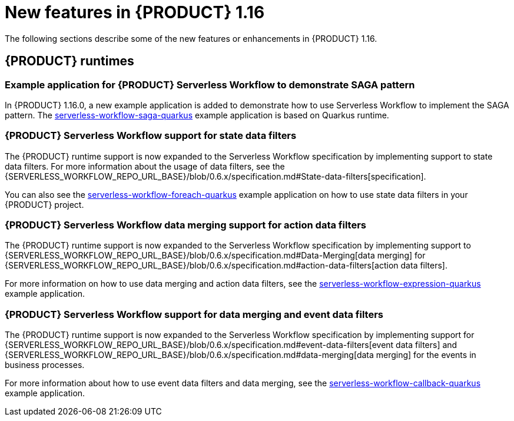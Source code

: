 // IMPORTANT: For 1.10 and later, save each version release notes as its own module file in the release-notes folder that this `ReleaseNotesKogito<version>.adoc` file is in, and then include each version release notes file in the chap-kogito-release-notes.adoc after Additional resources of {PRODUCT} deployment on {OPENSHIFT} section, in the following format:
//include::release-notes/ReleaseNotesKogito<version>.adoc[leveloffset=+1]

[id="ref-kogito-rn-new-features-1.16_{context}"]
= New features in {PRODUCT} 1.16

[role="_abstract"]
The following sections describe some of the new features or enhancements in {PRODUCT} 1.16.

== {PRODUCT} runtimes

=== Example application for {PRODUCT} Serverless Workflow to demonstrate SAGA pattern

In {PRODUCT} 1.16.0, a new example application is added to demonstrate how to use Serverless Workflow to implement the SAGA pattern.
The https://github.com/kiegroup/kogito-examples/tree/stable/kogito-quarkus-examples/serverless-workflow-saga-quarkus[serverless-workflow-saga-quarkus] example application is based on Quarkus runtime.

=== {PRODUCT} Serverless Workflow support for state data filters

The {PRODUCT} runtime support is now expanded to the Serverless Workflow specification by implementing support to state data filters. For more information about the usage of data filters, see the {SERVERLESS_WORKFLOW_REPO_URL_BASE}/blob/0.6.x/specification.md#State-data-filters[specification].

You can also see the https://github.com/kiegroup/kogito-examples/tree/1.16.x/kogito-quarkus-examples/serverless-workflow-foreach-quarkus[serverless-workflow-foreach-quarkus] example application on how to use state data filters in your {PRODUCT} project.

=== {PRODUCT} Serverless Workflow data merging support for action data filters

The {PRODUCT} runtime support is now expanded to the Serverless Workflow specification by implementing support to {SERVERLESS_WORKFLOW_REPO_URL_BASE}/blob/0.6.x/specification.md#Data-Merging[data merging] for {SERVERLESS_WORKFLOW_REPO_URL_BASE}/blob/0.6.x/specification.md#action-data-filters[action data filters].

For more information on how to use data merging and action data filters, see the https://github.com/kiegroup/kogito-examples/tree/1.16.x/kogito-quarkus-examples/serverless-workflow-expression-quarkus[serverless-workflow-expression-quarkus] example application.

=== {PRODUCT} Serverless Workflow support for data merging and event data filters

The {PRODUCT} runtime support is now expanded to the Serverless Workflow specification by implementing support for {SERVERLESS_WORKFLOW_REPO_URL_BASE}/blob/0.6.x/specification.md#event-data-filters[event data filters] and {SERVERLESS_WORKFLOW_REPO_URL_BASE}/blob/0.6.x/specification.md#data-merging[data merging] for the events in business processes.

For more information about how to use event data filters and data merging, see the https://github.com/kiegroup/kogito-examples/tree/1.16.x/kogito-quarkus-examples/serverless-workflow-callback-quarkus[serverless-workflow-callback-quarkus] example application.

////
== {PRODUCT} Operator and CLI

=== Improved/new bla bla

Description

== {PRODUCT} supporting services

=== Improved/new bla bla

Description

== {PRODUCT} tooling

=== Improved/new bla bla

Description
////
